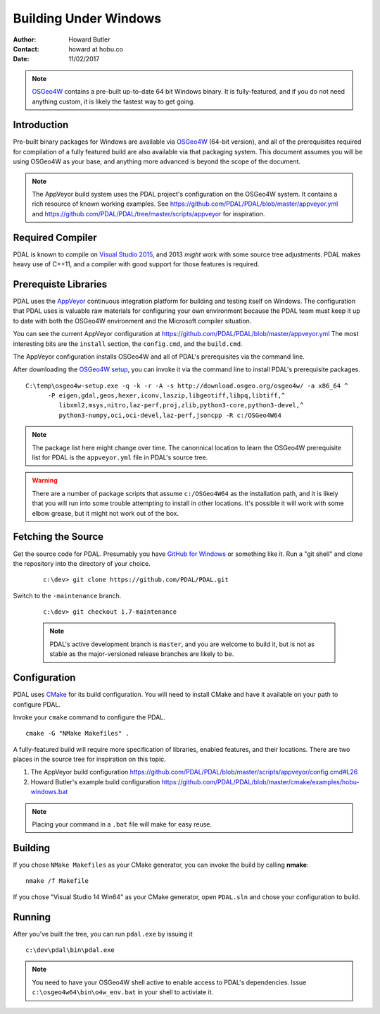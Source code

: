 .. _building_windows:

==============================================================================
Building Under Windows
==============================================================================

:Author: Howard Butler
:Contact: howard at hobu.co
:Date: 11/02/2017

.. note::

    `OSGeo4W`_ contains a pre-built up-to-date 64 bit Windows binary. It
    is fully-featured, and if you do not need anything custom, it is likely
    the fastest way to get going.

.. _`OSGeo4W`: https://trac.osgeo.org/osgeo4w/

Introduction
------------------------------------------------------------------------------

Pre-built binary packages for Windows are available via `OSGeo4W`_ (64-bit version),
and all of the prerequisites required for compilation of a fully featured build
are also available via that packaging system. This document assumes you
will be using OSGeo4W as your base, and anything more advanced is beyond
the scope of the document.

.. note::

    The AppVeyor build system uses the PDAL project's configuration on the OSGeo4W
    system. It contains a rich resource of known working examples. See
    https://github.com/PDAL/PDAL/blob/master/appveyor.yml and
    https://github.com/PDAL/PDAL/tree/master/scripts/appveyor for inspiration.

Required Compiler
------------------------------------------------------------------------------

PDAL is known to compile on `Visual Studio 2015`_, and 2013 *might* work with
some source tree adjustments. PDAL makes heavy use of C++11, and a compiler
with good support for those features is required.

.. _`Visual Studio 2015`: https://www.visualstudio.com/vs/older-downloads/


.. _CMake: http://www.cmake.org

Prerequiste Libraries
------------------------------------------------------------------------------

PDAL uses the `AppVeyor`_ continuous integration platform for building and
testing itself on Windows. The configuration that PDAL uses is valuable
raw materials for configuring your own environment because the PDAL
team must keep it up to date with both the OSGeo4W environment and
the Microsoft compiler situation.

You can see the current AppVeyor configuration at
https://github.com/PDAL/PDAL/blob/master/appveyor.yml The most interesting
bits are the ``install`` section, the ``config.cmd``, and the ``build.cmd``.

The AppVeyor configuration installs OSGeo4W and all of PDAL's prerequisites
via the command line.

After downloading the `OSGeo4W setup`_, you can invoke it via the command
line to install PDAL's prerequisite packages.

::

   C:\temp\osgeo4w-setup.exe -q -k -r -A -s http://download.osgeo.org/osgeo4w/ -a x86_64 ^
         -P eigen,gdal,geos,hexer,iconv,laszip,libgeotiff,libpq,libtiff,^
            libxml2,msys,nitro,laz-perf,proj,zlib,python3-core,python3-devel,^
            python3-numpy,oci,oci-devel,laz-perf,jsoncpp -R c:/OSGeo4W64

.. note::

    The package list here might change over time. The canonnical location
    to learn the OSGeo4W prerequisite list for PDAL is the ``appveyor.yml``
    file in PDAL's source tree.

.. seealso::

    If you don't wish to run via the command line, you can choose the GUI
    for installation. Visit :ref:`workshop-osgeo4w` for a description, and then
    choose all of the listed support libraries (minus ``PDAL`` of course)
    to schedule them for installation.

.. warning::

    There are a number of package scripts that assume ``c:/OSGeo4W64`` as the
    installation path, and it is likely that you will run into some
    trouble attempting to install in other locations. It's possible it will
    work with some elbow grease, but it might not work out of the box.

.. _`AppVeyor`: https://ci.appveyor.com/project/hobu/pdal/history
.. _`OSGeo4W setup`: http://download.osgeo.org/osgeo4w/osgeo4w-setup-x86_64.exe


Fetching the Source
------------------------------------------------------------------------------

Get the source code for PDAL. Presumably you have `GitHub for Windows`_ or
something like it. Run a "git shell" and clone the repository into the
directory of your choice.

   ::

      c:\dev> git clone https://github.com/PDAL/PDAL.git

.. _`GitHub for Windows`: https://desktop.github.com/

Switch to the ``-maintenance`` branch.

   ::

      c:\dev> git checkout 1.7-maintenance


   .. note::

        PDAL's active development branch is ``master``, and you are welcome to
        build it, but is not as stable as the major-versioned release
        branches are likely to be.

Configuration
------------------------------------------------------------------------------

PDAL uses `CMake`_ for its build configuration. You will need to install CMake
and have it available on your path to configure PDAL.

Invoke your ``cmake`` command to configure the PDAL.

::

    cmake -G "NMake Makefiles" .

A fully-featured build will require more specification of libraries, enabled
features, and their locations. There are two places in the source tree
for inspiration on this topic.

1. The AppVeyor build configuration https://github.com/PDAL/PDAL/blob/master/scripts/appveyor/config.cmd#L26

2. Howard Butler's example build configuration https://github.com/PDAL/PDAL/blob/master/cmake/examples/hobu-windows.bat


.. note::

    Placing your command in a ``.bat`` file will make for easy reuse.

Building
------------------------------------------------------------------------------

If you chose ``NMake Makefiles`` as your CMake generator, you can
invoke the build by calling **nmake**:

::

    nmake /f Makefile


If you chose "Visual Studio 14 Win64" as your CMake generator, open ``PDAL.sln``
and chose your configuration to build.

Running
------------------------------------------------------------------------------

After you've built the tree, you can run ``pdal.exe`` by issuing it

::

    c:\dev\pdal\bin\pdal.exe

.. note::

    You need to have your OSGeo4W shell active to enable access to
    PDAL's dependencies. Issue ``c:\osgeo4w64\bin\o4w_env.bat`` in
    your shell to activiate it.
